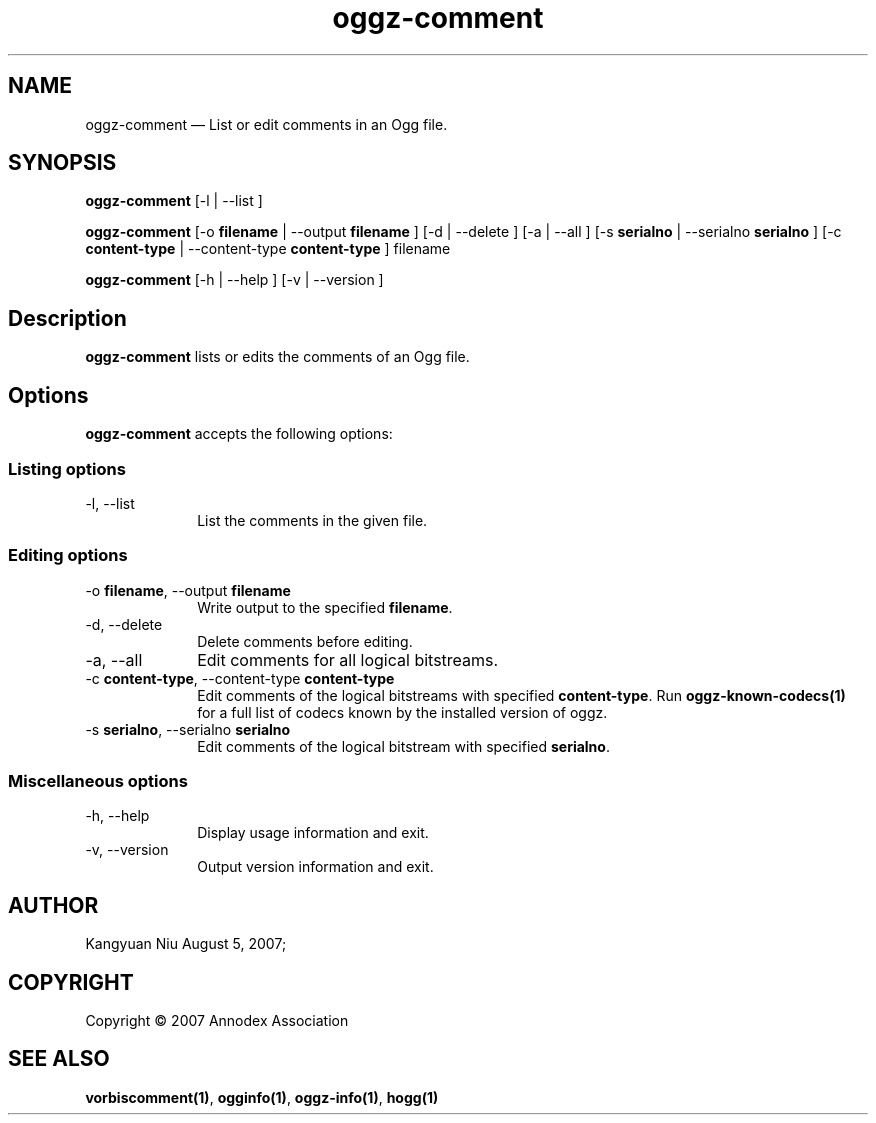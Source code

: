 .TH "oggz-comment" "1" 
.SH "NAME" 
oggz-comment \(em List or edit comments in an Ogg file. 
 
.SH "SYNOPSIS" 
.PP 
\fBoggz-comment\fR [\-l  | \-\-list ]  
.PP 
\fBoggz-comment\fR [\-o \fBfilename\fR  | \-\-output \fBfilename\fR ]  [\-d  | \-\-delete ]  [\-a  | \-\-all ]  [\-s \fBserialno\fR  | \-\-serialno \fBserialno\fR ]  [\-c \fBcontent-type\fR  | \-\-content-type \fBcontent-type\fR ] filename  
.PP 
\fBoggz-comment\fR [\-h  | \-\-help ]  [\-v  | \-\-version ]  
.SH "Description" 
.PP 
\fBoggz-comment\fR lists or edits the comments of 
an Ogg file. 
 
.SH "Options" 
.PP 
\fBoggz-comment\fR accepts the following options: 
 
.SS "Listing options" 
.IP "\-l, \-\-list" 10 
List the comments in the given file. 
.SS "Editing options" 
.IP "\-o \fBfilename\fR, \-\-output \fBfilename\fR" 10 
Write output to the specified 
\fBfilename\fR. 
 
.IP "\-d, \-\-delete" 10 
Delete comments before editing. 
.IP "\-a, \-\-all" 10 
Edit comments for all logical bitstreams. 
.IP "\-c \fBcontent-type\fR, \-\-content-type \fBcontent-type\fR" 10 
Edit comments of the logical bitstreams with 
specified \fBcontent-type\fR. 
Run \fBoggz-known-codecs\fP\fB(1)\fP for a full list
of codecs known by the installed version of oggz.
 
.IP "\-s \fBserialno\fR, \-\-serialno \fBserialno\fR" 10 
Edit comments of the logical bitstream with 
specified \fBserialno\fR. 
.SS "Miscellaneous options" 
.IP "\-h, \-\-help" 10 
Display usage information and exit. 
.IP "\-v, \-\-version" 10 
Output version information and exit. 
.SH "AUTHOR" 
.PP 
Kangyuan Niu        August  5, 2007;      
.SH "COPYRIGHT" 
.PP 
Copyright \(co 2007 Annodex Association 
 
.SH "SEE ALSO" 
.PP 
\fBvorbiscomment\fP\fB(1)\fP, 
\fBogginfo\fP\fB(1)\fP, 
\fBoggz-info\fP\fB(1)\fP, 
\fBhogg\fP\fB(1)\fP      
.\" created by instant / docbook-to-man, Mon 23 Feb 2009, 12:35 

